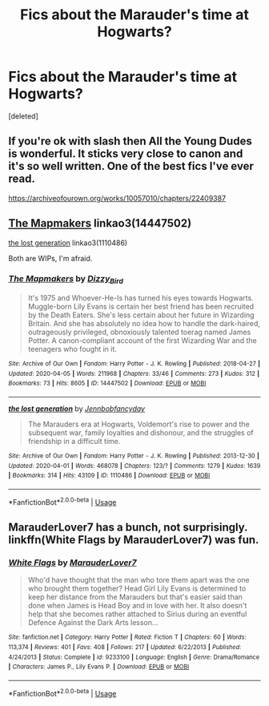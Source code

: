 #+TITLE: Fics about the Marauder's time at Hogwarts?

* Fics about the Marauder's time at Hogwarts?
:PROPERTIES:
:Score: 3
:DateUnix: 1587180965.0
:DateShort: 2020-Apr-18
:FlairText: Request
:END:
[deleted]


** If you're ok with slash then All the Young Dudes is wonderful. It sticks very close to canon and it's so well written. One of the best fics I've ever read.

[[https://archiveofourown.org/works/10057010/chapters/22409387]]
:PROPERTIES:
:Author: ElaineofAstolat
:Score: 1
:DateUnix: 1587210286.0
:DateShort: 2020-Apr-18
:END:


** [[https://archiveofourown.org/works/14447502][The Mapmakers]] linkao3(14447502)

[[https://archiveofourown.org/works/1110486][the lost generation]] linkao3(1110486)

Both are WIPs, I'm afraid.
:PROPERTIES:
:Author: siderumincaelo
:Score: 1
:DateUnix: 1587240163.0
:DateShort: 2020-Apr-19
:END:

*** [[https://archiveofourown.org/works/14447502][*/The Mapmakers/*]] by [[https://www.archiveofourown.org/users/Dizzy_Bird/pseuds/Dizzy_Bird][/Dizzy_Bird/]]

#+begin_quote
  It's 1975 and Whoever-He-Is has turned his eyes towards Hogwarts. Muggle-born Lily Evans is certain her best friend has been recruited by the Death Eaters. She's less certain about her future in Wizarding Britain. And she has absolutely no idea how to handle the dark-haired, outrageously privileged, obnoxiously talented toerag named James Potter. A canon-compliant account of the first Wizarding War and the teenagers who fought in it.
#+end_quote

^{/Site/:} ^{Archive} ^{of} ^{Our} ^{Own} ^{*|*} ^{/Fandom/:} ^{Harry} ^{Potter} ^{-} ^{J.} ^{K.} ^{Rowling} ^{*|*} ^{/Published/:} ^{2018-04-27} ^{*|*} ^{/Updated/:} ^{2020-04-05} ^{*|*} ^{/Words/:} ^{211968} ^{*|*} ^{/Chapters/:} ^{33/46} ^{*|*} ^{/Comments/:} ^{273} ^{*|*} ^{/Kudos/:} ^{312} ^{*|*} ^{/Bookmarks/:} ^{73} ^{*|*} ^{/Hits/:} ^{8605} ^{*|*} ^{/ID/:} ^{14447502} ^{*|*} ^{/Download/:} ^{[[https://archiveofourown.org/downloads/14447502/The%20Mapmakers.epub?updated_at=1586146997][EPUB]]} ^{or} ^{[[https://archiveofourown.org/downloads/14447502/The%20Mapmakers.mobi?updated_at=1586146997][MOBI]]}

--------------

[[https://archiveofourown.org/works/1110486][*/the lost generation/*]] by [[https://www.archiveofourown.org/users/Jennbob/pseuds/Jennbob/users/fancyday/pseuds/fancyday][/Jennbobfancyday/]]

#+begin_quote
  The Marauders era at Hogwarts, Voldemort's rise to power and the subsequent war, family loyalties and dishonour, and the struggles of friendship in a difficult time.
#+end_quote

^{/Site/:} ^{Archive} ^{of} ^{Our} ^{Own} ^{*|*} ^{/Fandom/:} ^{Harry} ^{Potter} ^{-} ^{J.} ^{K.} ^{Rowling} ^{*|*} ^{/Published/:} ^{2013-12-30} ^{*|*} ^{/Updated/:} ^{2020-04-01} ^{*|*} ^{/Words/:} ^{468078} ^{*|*} ^{/Chapters/:} ^{123/?} ^{*|*} ^{/Comments/:} ^{1279} ^{*|*} ^{/Kudos/:} ^{1639} ^{*|*} ^{/Bookmarks/:} ^{314} ^{*|*} ^{/Hits/:} ^{43109} ^{*|*} ^{/ID/:} ^{1110486} ^{*|*} ^{/Download/:} ^{[[https://archiveofourown.org/downloads/1110486/the%20lost%20generation.epub?updated_at=1585847677][EPUB]]} ^{or} ^{[[https://archiveofourown.org/downloads/1110486/the%20lost%20generation.mobi?updated_at=1585847677][MOBI]]}

--------------

*FanfictionBot*^{2.0.0-beta} | [[https://github.com/tusing/reddit-ffn-bot/wiki/Usage][Usage]]
:PROPERTIES:
:Author: FanfictionBot
:Score: 1
:DateUnix: 1587240173.0
:DateShort: 2020-Apr-19
:END:


** MarauderLover7 has a bunch, not surprisingly. linkffn(White Flags by MarauderLover7) was fun.
:PROPERTIES:
:Author: thrawnca
:Score: 1
:DateUnix: 1587248325.0
:DateShort: 2020-Apr-19
:END:

*** [[https://www.fanfiction.net/s/9233100/1/][*/White Flags/*]] by [[https://www.fanfiction.net/u/4684913/MarauderLover7][/MarauderLover7/]]

#+begin_quote
  Who'd have thought that the man who tore them apart was the one who brought them together? Head Girl Lily Evans is determined to keep her distance from the Marauders but that's easier said than done when James is Head Boy and in love with her. It also doesn't help that she becomes rather attached to Sirius during an eventful Defence Against the Dark Arts lesson...
#+end_quote

^{/Site/:} ^{fanfiction.net} ^{*|*} ^{/Category/:} ^{Harry} ^{Potter} ^{*|*} ^{/Rated/:} ^{Fiction} ^{T} ^{*|*} ^{/Chapters/:} ^{60} ^{*|*} ^{/Words/:} ^{113,374} ^{*|*} ^{/Reviews/:} ^{401} ^{*|*} ^{/Favs/:} ^{408} ^{*|*} ^{/Follows/:} ^{217} ^{*|*} ^{/Updated/:} ^{6/22/2013} ^{*|*} ^{/Published/:} ^{4/24/2013} ^{*|*} ^{/Status/:} ^{Complete} ^{*|*} ^{/id/:} ^{9233100} ^{*|*} ^{/Language/:} ^{English} ^{*|*} ^{/Genre/:} ^{Drama/Romance} ^{*|*} ^{/Characters/:} ^{James} ^{P.,} ^{Lily} ^{Evans} ^{P.} ^{*|*} ^{/Download/:} ^{[[http://www.ff2ebook.com/old/ffn-bot/index.php?id=9233100&source=ff&filetype=epub][EPUB]]} ^{or} ^{[[http://www.ff2ebook.com/old/ffn-bot/index.php?id=9233100&source=ff&filetype=mobi][MOBI]]}

--------------

*FanfictionBot*^{2.0.0-beta} | [[https://github.com/tusing/reddit-ffn-bot/wiki/Usage][Usage]]
:PROPERTIES:
:Author: FanfictionBot
:Score: 1
:DateUnix: 1587248345.0
:DateShort: 2020-Apr-19
:END:
